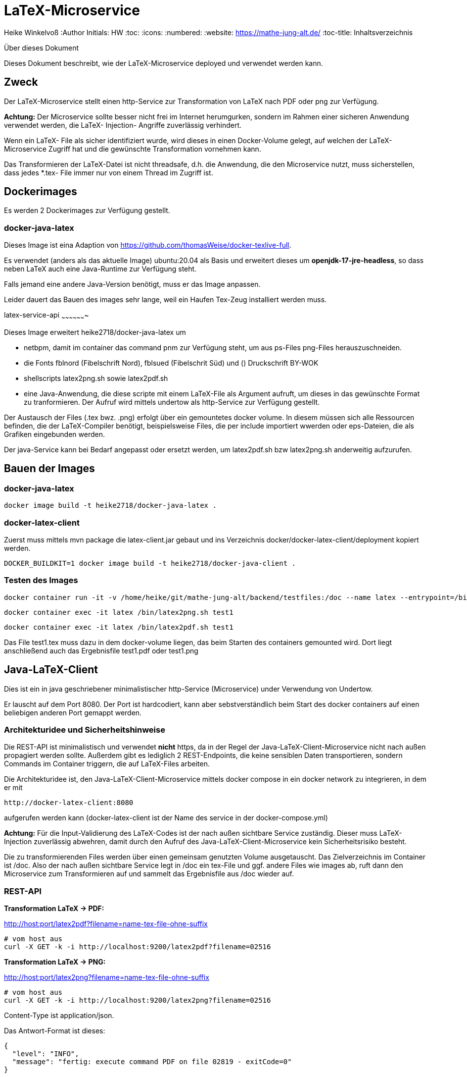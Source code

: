 LaTeX-Microservice
==================

Heike Winkelvoß
:Author Initials: HW
:toc:
:icons:
:numbered:
:website: https://mathe-jung-alt.de/
:toc-title: Inhaltsverzeichnis

.Über dieses Dokument
***********************************************************************************************
Dieses Dokument beschreibt, wie der LaTeX-Microservice deployed und verwendet werden kann.
***********************************************************************************************

Zweck
-----

Der LaTeX-Microservice stellt einen http-Service zur Transformation von LaTeX nach PDF oder png zur Verfügung.

*Achtung:* Der Microservice sollte besser nicht frei im Internet herumgurken, sondern im Rahmen einer sicheren Anwendung verwendet werden, die LaTeX- Injection- Angriffe zuverlässig verhindert.

Wenn ein LaTeX- File als sicher identifiziert wurde, wird dieses in einen Docker-Volume gelegt, auf welchen der LaTeX-Microservice Zugriff hat und die
gewünschte Transformation vornehmen kann.

Das Transformieren der LaTeX-Datei ist nicht threadsafe, d.h. die Anwendung, die den Microservice nutzt, muss sicherstellen, dass jedes *.tex- File immer nur von einem Thread im Zugriff ist.

Dockerimages
------------

Es werden 2 Dockerimages zur Verfügung gestellt.

docker-java-latex
~~~~~~~~~~~~~~~~~

Dieses Image ist eina Adaption von <https://github.com/thomasWeise/docker-texlive-full>.

Es verwendet (anders als das aktuelle Image) ubuntu:20.04 als Basis und erweitert dieses um *openjdk-17-jre-headless*, so dass neben LaTeX auch eine Java-Runtime zur Verfügung steht.

Falls jemand eine andere Java-Version benötigt, muss er das Image anpassen.

Leider dauert das Bauen des images sehr lange, weil ein Haufen Tex-Zeug installiert werden muss.

latex-service-api
~~~~~~~~~~~~~~~~~~~

Dieses Image erweitert heike2718/docker-java-latex um 

* netbpm, damit im container das command pnm zur Verfügung steht, um aus ps-Files png-Files herauszuschneiden.
* die Fonts fblnord (Fibelschrift Nord), fblsued (Fibelschrit Süd) und () Druckschrift BY-WOK
* shellscripts latex2png.sh sowie latex2pdf.sh 
* eine Java-Anwendung, die diese scripte mit einem LaTeX-File als Argument aufruft, um dieses in das gewünschte Format zu tranformieren. Der Aufruf wird mittels undertow als http-Service zur Verfügung gestellt.

Der Austausch der Files (.tex bwz. .png) erfolgt über ein gemountetes docker volume. In diesem müssen sich alle Ressourcen befinden, die der LaTeX-Compiler benötigt, beispielsweise Files, die per include importiert wwerden oder eps-Dateien, die als Grafiken eingebunden werden.

Der java-Service kann bei Bedarf angepasst oder ersetzt werden, um latex2pdf.sh bzw latex2png.sh anderweitig aufzurufen.


Bauen der Images
----------------

docker-java-latex
~~~~~~~~~~~~~~~~~

```
docker image build -t heike2718/docker-java-latex .
```

docker-latex-client
~~~~~~~~~~~~~~~~~~~

Zuerst muss mittels mvn package die latex-client.jar gebaut und ins Verzeichnis docker/docker-latex-client/deployment kopiert werden.

```
DOCKER_BUILDKIT=1 docker image build -t heike2718/docker-java-client .
```

Testen des Images
~~~~~~~~~~~~~~~~~

```
docker container run -it -v /home/heike/git/mathe-jung-alt/backend/testfiles:/doc --name latex --entrypoint=/bin/bash heike2718/docker-latex-client
```

```
docker container exec -it latex /bin/latex2png.sh test1
```

```
docker container exec -it latex /bin/latex2pdf.sh test1
```

Das File test1.tex muss dazu in dem docker-volume liegen, das beim Starten des containers gemounted wird. Dort liegt anschließend auch das Ergebnisfile test1.pdf oder test1.png

Java-LaTeX-Client
-----------------

Dies ist ein in java geschriebener minimalistischer http-Service (Microservice) under Verwendung von Undertow.

Er lauscht auf dem Port 8080. Der Port ist hardcodiert, kann aber sebstverständlich beim Start des docker containers auf einen beliebigen anderen Port gemappt werden.

Architekturidee und Sicherheitshinweise
~~~~~~~~~~~~~~~~~~~~~~~~~~~~~~~~~~~~~~~

Die REST-API ist minimalistisch und verwendet *nicht* https, da in der Regel der Java-LaTeX-Client-Microservice nicht nach außen propagiert werden sollte. Außerdem gibt es lediglich 2 REST-Endpoints, die keine sensiblen Daten transportieren, sondern Commands im Container triggern, die auf LaTeX-Files arbeiten.

Die Architekturidee ist, den Java-LaTeX-Client-Microservice mittels docker compose in ein docker network zu integrieren, in dem er mit 

```
http://docker-latex-client:8080
```

aufgerufen werden kann (docker-latex-client ist der Name des service in der docker-compose.yml)

*Achtung:* Für die Input-Validierung des LaTeX-Codes ist der nach außen sichtbare Service zuständig. Dieser muss LaTeX-Injection zuverlässig abwehren, damit durch den Aufruf des Java-LaTeX-Client-Microservice kein Sicherheitsrisiko besteht.

Die zu transformierenden Files werden über einen gemeinsam genutzten Volume ausgetauscht. Das Zielverzeichnis im Container ist /doc. Also der nach außen sichtbare Service legt in /doc ein tex-File und ggf. andere Files wie images ab, ruft dann den Microservice zum Transformieren auf und sammelt das Ergebnisfile aus /doc wieder auf.


REST-API
~~~~~~~~

*Transformation LaTeX -> PDF:*

http://host:port/latex2pdf?filename=name-tex-file-ohne-suffix

```
# vom host aus
curl -X GET -k -i http://localhost:9200/latex2pdf?filename=02516
```

*Transformation LaTeX -> PNG:*

http://host:port/latex2png?filename=name-tex-file-ohne-suffix

```
# vom host aus
curl -X GET -k -i http://localhost:9200/latex2png?filename=02516
```


Content-Type ist application/json.

Das Antwort-Format ist dieses:

```
{
  "level": "INFO",
  "message": "fertig: execute command PDF on file 02819 - exitCode=0"
}
```
*Antworten*

* Level INFO: alles ok, transformiertes File liegt neben dem source-LaTeX-File.
* Level ERROR: Transformation konnte nicht erfolgen. Es steht dann etwas im Server-Log des docker-latex-client-Containers. Es gibt kein transformiertes File.

Testen des Images
~~~~~~~~~~~~~~~~~

docker container run -it -v /home/heike/git/mathe-jung-alt/backend/testfiles:/doc -p 8080:8080 --name latex heike2718/docker-latex-client

docker container run -it -v /media/veracrypt1/knobelarchiv_2/latex/temp:/doc -p 8080:8080 --name latex heike2718/docker-latex-client


Im docker-Volume liegt eine fehlerfrei compilierbare Datei test1.tex.

curl -X GET -i 'http://localhost:8080/latex2pdf?filename=test1'
curl -X GET -i 'http://localhost:8080/latex2png?filename=test1'

Testdateien
----------

unter [testfiles](./backend/testfiles) liegen 2 LaTeX- Files zum Testen.

* test1.tex ist ohne weitere Ressourcen in sich vollständig
* test2.tex testet die Verzeichnisstruktur und Referenzierungen, wenn per include oder image verschachtelt wird.
